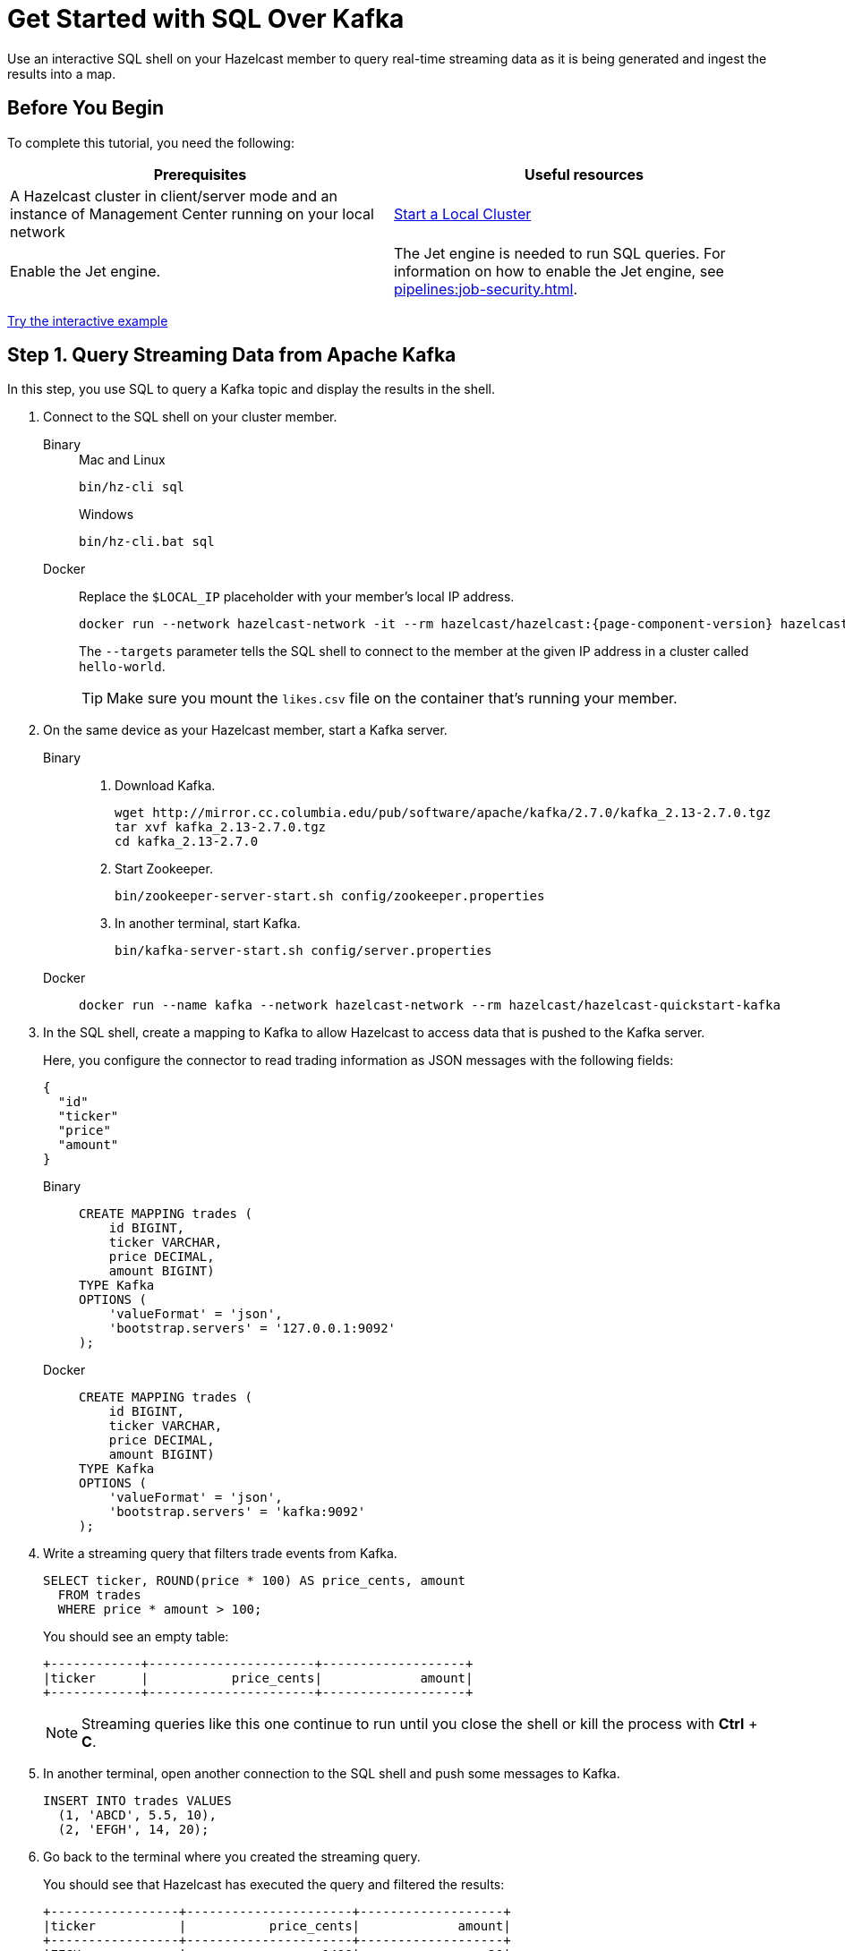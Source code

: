 = Get Started with SQL Over Kafka
:description: Use an interactive SQL shell on your Hazelcast member to query real-time streaming data as it is being generated and ingest the results into a map.
:page-aliases: pipelines:learn-sql.adoc

{description}

== Before You Begin

To complete this tutorial, you need the following:

[cols="1a,1a"]
|===
|Prerequisites|Useful resources

|A Hazelcast cluster in client/server mode and an instance of Management Center running on your local network 
|xref:getting-started:get-started-binary.adoc[Start a Local Cluster]

|Enable the Jet engine.
|The Jet engine is needed to run SQL queries. For information on how to enable the Jet engine, see xref:pipelines:job-security.adoc[].
|===

[.interactive-button]
xref:interactive-sql-kafka.adoc[Try the interactive example,window=_blank]

== Step 1. Query Streaming Data from Apache Kafka

In this step, you use SQL to query a Kafka topic and display the results in the shell.

. Connect to the SQL shell on your cluster member.
+
[tabs]
====
Binary::
+
--
.Mac and Linux
[source,shell]
----
bin/hz-cli sql
----

.Windows
[source,shell]
----
bin/hz-cli.bat sql
----
--
Docker::
+
--
Replace the `$LOCAL_IP` placeholder with your member's local IP address.

[source,shell,subs="attributes+"]
----
docker run --network hazelcast-network -it --rm hazelcast/hazelcast:{page-component-version} hazelcast --targets hello-world@$LOCAL_IP sql
----

The `--targets` parameter tells the SQL shell to connect to the member at the given IP address in a cluster called `hello-world`.

TIP: Make sure you mount the `likes.csv` file on the container that's running your member.
--
====

. On the same device as your Hazelcast member, start a Kafka server.
+
[tabs]
====
Binary::
+
--
. Download Kafka.
+
[source,shell]
----
wget http://mirror.cc.columbia.edu/pub/software/apache/kafka/2.7.0/kafka_2.13-2.7.0.tgz
tar xvf kafka_2.13-2.7.0.tgz
cd kafka_2.13-2.7.0
----

. Start Zookeeper.
+
[source,shell]
----
bin/zookeeper-server-start.sh config/zookeeper.properties
----

. In another terminal, start Kafka.
+
[source,shell]
----
bin/kafka-server-start.sh config/server.properties 
----
--
Docker::
+
--
[source,shell]
----
docker run --name kafka --network hazelcast-network --rm hazelcast/hazelcast-quickstart-kafka
----
--
====

. In the SQL shell, create a mapping to Kafka to allow Hazelcast to access data that is pushed to the Kafka server.
+
Here, you configure the connector to read trading information as JSON messages with the following fields:
+
[source,json]
----
{
  "id"
  "ticker"
  "price"
  "amount"
}
----
+
[tabs]
====
Binary::
+
--
[source,sql]
----
CREATE MAPPING trades (
    id BIGINT,
    ticker VARCHAR,
    price DECIMAL,
    amount BIGINT)
TYPE Kafka
OPTIONS (
    'valueFormat' = 'json',
    'bootstrap.servers' = '127.0.0.1:9092'
);
----
--
Docker::
+
--
[source,sql]
----
CREATE MAPPING trades (
    id BIGINT,
    ticker VARCHAR,
    price DECIMAL,
    amount BIGINT)
TYPE Kafka
OPTIONS (
    'valueFormat' = 'json',
    'bootstrap.servers' = 'kafka:9092'
);
----
--
====

. Write a streaming query that filters trade events from Kafka.
+
[source,sql]
----
SELECT ticker, ROUND(price * 100) AS price_cents, amount
  FROM trades
  WHERE price * amount > 100;
----
+
You should see an empty table:
+
```
+------------+----------------------+-------------------+
|ticker      |           price_cents|             amount|
+------------+----------------------+-------------------+
```
+
NOTE: Streaming queries like this one continue to run until you close the shell or kill the process with **Ctrl** + **C**.

. In another terminal, open another connection to the SQL shell and push some messages to Kafka.
+
[source,sql]
----
INSERT INTO trades VALUES
  (1, 'ABCD', 5.5, 10),
  (2, 'EFGH', 14, 20);
----

. Go back to the terminal where you created the streaming query.
+
You should see that Hazelcast has executed the query and filtered the results:
+
```
+-----------------+----------------------+-------------------+
|ticker           |           price_cents|             amount|
+-----------------+----------------------+-------------------+
|EFGH             |                  1400|                 20|
```

== Step 2. Ingest Query Results into a Hazelcast Map

To save your Kafka query results as a view that you can later access faster, you can cache them in Hazelcast by ingesting them into a map.

Because Kafka is a streaming source, your query continues to run until it is canceled and results are returned to the SQL shell as soon as they are ready. Therefore, to ingest data, you need to set up a _job_ to allow the streaming query to run in the background and insert the results into a map.

. Create a mapping to a new map in which to ingest your streaming query results.
+
```sql
CREATE MAPPING tradeMap (
__key BIGINT,
ticker VARCHAR,
price DECIMAL,
amount BIGINT)
TYPE IMap
OPTIONS (
'keyFormat'='bigint',
'valueFormat'='json-flat');
```

. Submit a streaming job to your cluster that will monitor your Kafka topic (`SELECT id, ticker, price, amount FROM trades`) for changes and store them in a map (`SINK INTO tradeMap`).
+
```sql
CREATE JOB ingest_trades AS
SINK INTO tradeMap
SELECT id, ticker, price, amount
FROM trades;
```
+
NOTE: A streaming job will run indefinitely until it is explicitly canceled or the cluster is shut down. Even if you kill the shell connection, the job will continue running on the cluster.

. List your job to make sure that it was successfully submitted.
+
```sql
SHOW JOBS;
```
+
You should see a job called `ingest_trades`.
+
```
+--------------------+
|name                |
+--------------------+
|ingest_trades       |
+--------------------+
```

. Publish some events to the Kafka topic.
+
```sql
INSERT INTO trades VALUES
(1, 'ABCD', 5.5, 10),
(2, 'EFGH', 14, 20);
```

. Query your `tradeMap` map to see that the Kafka data has been added to it.
+
```sql
SELECT * FROM tradeMap;
```
+
You should see that the data coming from Kafka is being stored in your map.
+
```
+---------+---------+----------+------------+
|       id|ticker   |     price|      amount|
+---------+---------+----------+------------+
|        2|EFGH     |14.000000…|          20|
|        1|ABCD     |5.5000000…|          10|
+---------+---------+----------+------------+
```

. To stop your streaming job, use the `DROP` statement to cancel it.
+
```sql
DROP JOB ingest_trades;
```

In the terminal where you started the Hazelcast member, you should see that the job is canceled as well as the time it was started and how long it ran for.

```
Start time: 2021-05-13T16:31:14.410
Duration: 00:02:48.318
```

== Next Steps

- xref:sql-overview.adoc[Learn about SQL]
- xref:pipelines:configuring-jobs.adoc[]
- xref:pipelines:job-management.adoc[]
- xref:sql-statements.adoc#job-management[SQL statements for job management]